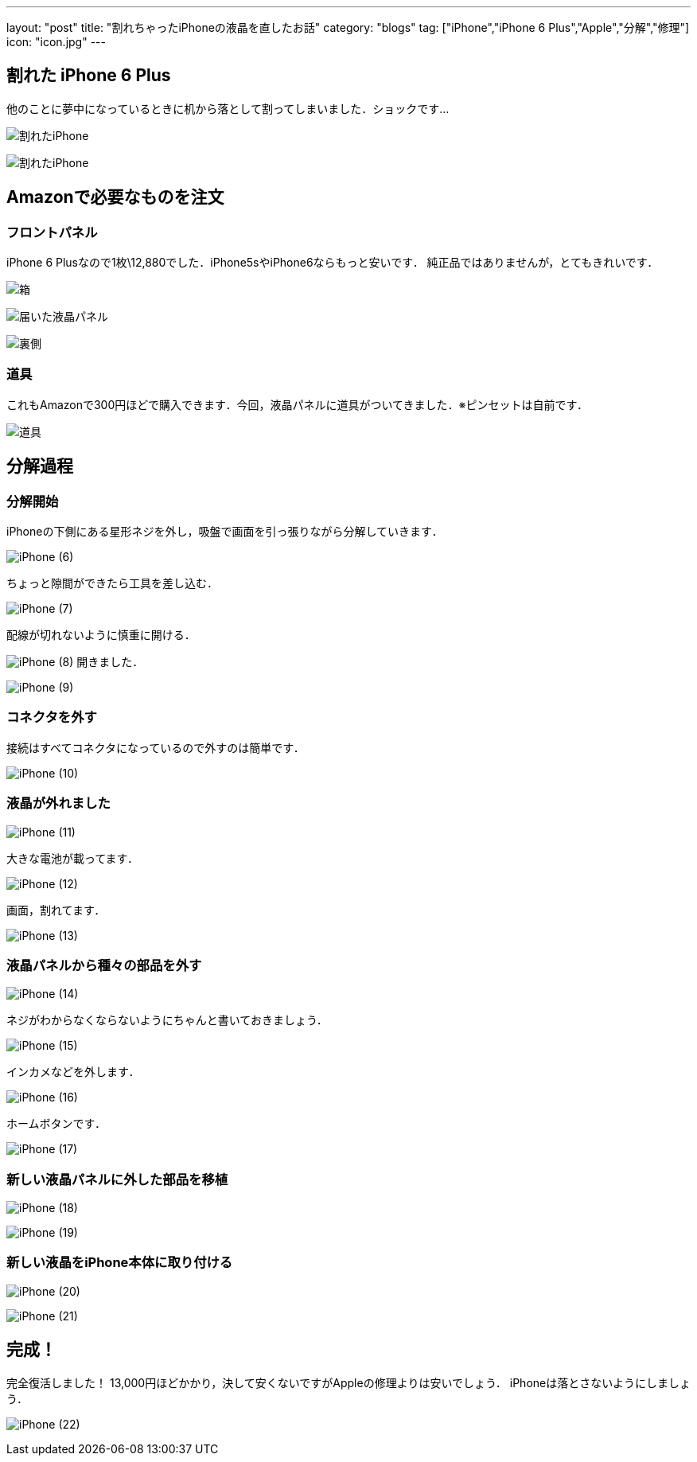 ---
layout: "post"
title: "割れちゃったiPhoneの液晶を直したお話"
category: "blogs"
tag: ["iPhone","iPhone 6 Plus","Apple","分解","修理"]
icon: "icon.jpg"
---

== 割れた iPhone 6 Plus
他のことに夢中になっているときに机から落として割ってしまいました．ショックです...
[.img-medium]
image:iPhone (1).jpg[割れたiPhone]

[.img-medium]
image:iPhone (2).jpg[割れたiPhone]

== Amazonで必要なものを注文
=== フロントパネル
iPhone 6 Plusなので1枚\12,880でした．iPhone5sやiPhone6ならもっと安いです．
純正品ではありませんが，とてもきれいです．
[.img-medium]
image:iPhone (3).jpg[箱]

[.img-medium]
image:iPhone (4).jpg[届いた液晶パネル]

[.img-medium]
image:iPhone (5).jpg[裏側]

=== 道具
これもAmazonで300円ほどで購入できます．今回，液晶パネルに道具がついてきました．※ピンセットは自前です．
[.img-medium]
image:tools.jpg[道具]

== 分解過程
=== 分解開始
iPhoneの下側にある星形ネジを外し，吸盤で画面を引っ張りながら分解していきます．

[.img-medium]
image:iPhone (6).jpg[]

ちょっと隙間ができたら工具を差し込む．
[.img-medium]
image:iPhone (7).jpg[]

配線が切れないように慎重に開ける．
[.img-medium]
image:iPhone (8).jpg[]
開きました．
[.img-medium]
image:iPhone (9).jpg[]

=== コネクタを外す
接続はすべてコネクタになっているので外すのは簡単です．
[.img-medium]
image:iPhone (10).jpg[]

=== 液晶が外れました
[.img-medium]
image:iPhone (11).jpg[]

大きな電池が載ってます．
[.img-medium]
image:iPhone (12).jpg[]

画面，割れてます．
[.img-medium]
image:iPhone (13).jpg[]

=== 液晶パネルから種々の部品を外す
[.img-medium]
image:iPhone (14).jpg[]

ネジがわからなくならないようにちゃんと書いておきましょう．
[.img-medium]
image:iPhone (15).jpg[]

インカメなどを外します．
[.img-medium]
image:iPhone (16).jpg[]

ホームボタンです．
[.img-medium]
image:iPhone (17).jpg[]

=== 新しい液晶パネルに外した部品を移植
[.img-medium]
image:iPhone (18).jpg[]

[.img-medium]
image:iPhone (19).jpg[]

=== 新しい液晶をiPhone本体に取り付ける
[.img-medium]
image:iPhone (20).jpg[]

[.img-medium]
image:iPhone (21).jpg[]

== 完成！
完全復活しました！
13,000円ほどかかり，決して安くないですがAppleの修理よりは安いでしょう．
iPhoneは落とさないようにしましょう．
[.img-medium]
image:iPhone (22).jpg[]

